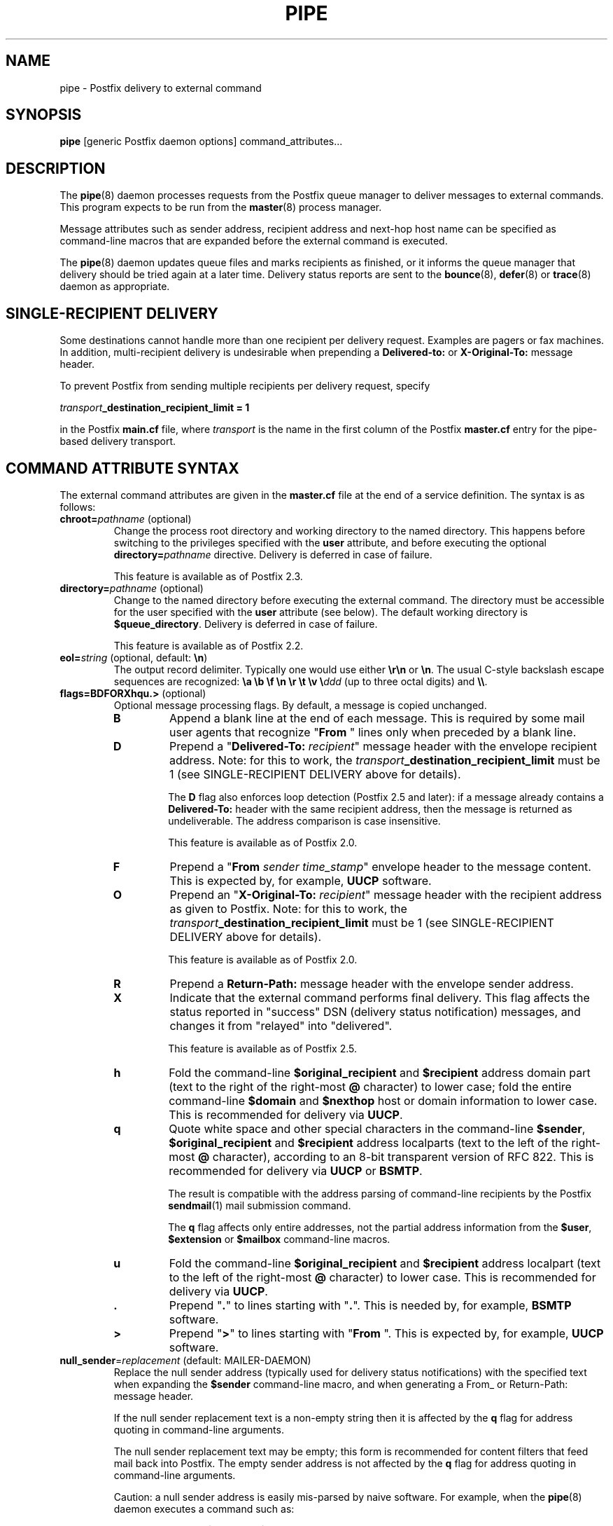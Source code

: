 .TH PIPE 8 
.ad
.fi
.SH NAME
pipe
\-
Postfix delivery to external command
.SH "SYNOPSIS"
.na
.nf
\fBpipe\fR [generic Postfix daemon options] command_attributes...
.SH DESCRIPTION
.ad
.fi
The \fBpipe\fR(8) daemon processes requests from the Postfix queue
manager to deliver messages to external commands.
This program expects to be run from the \fBmaster\fR(8) process
manager.

Message attributes such as sender address, recipient address and
next\-hop host name can be specified as command\-line macros that are
expanded before the external command is executed.

The \fBpipe\fR(8) daemon updates queue files and marks recipients
as finished, or it informs the queue manager that delivery should
be tried again at a later time. Delivery status reports are sent
to the \fBbounce\fR(8), \fBdefer\fR(8) or \fBtrace\fR(8) daemon as
appropriate.
.SH "SINGLE-RECIPIENT DELIVERY"
.na
.nf
.ad
.fi
Some destinations cannot handle more than one recipient per
delivery request. Examples are pagers or fax machines.
In addition, multi\-recipient delivery is undesirable when
prepending a \fBDelivered\-to:\fR or \fBX\-Original\-To:\fR
message header.

To prevent Postfix from sending multiple recipients per delivery
request, specify
.sp
.nf
    \fItransport\fB_destination_recipient_limit = 1\fR
.fi

in the Postfix \fBmain.cf\fR file, where \fItransport\fR
is the name in the first column of the Postfix \fBmaster.cf\fR
entry for the pipe\-based delivery transport.
.SH "COMMAND ATTRIBUTE SYNTAX"
.na
.nf
.ad
.fi
The external command attributes are given in the \fBmaster.cf\fR
file at the end of a service definition.  The syntax is as follows:
.IP "\fBchroot=\fIpathname\fR (optional)"
Change the process root directory and working directory to
the named directory. This happens before switching to the
privileges specified with the \fBuser\fR attribute, and
before executing the optional \fBdirectory=\fIpathname\fR
directive. Delivery is deferred in case of failure.
.sp
This feature is available as of Postfix 2.3.
.IP "\fBdirectory=\fIpathname\fR (optional)"
Change to the named directory before executing the external command.
The directory must be accessible for the user specified with the
\fBuser\fR attribute (see below).
The default working directory is \fB$queue_directory\fR.
Delivery is deferred in case of failure.
.sp
This feature is available as of Postfix 2.2.
.IP "\fBeol=\fIstring\fR (optional, default: \fB\en\fR)"
The output record delimiter. Typically one would use either
\fB\er\en\fR or \fB\en\fR. The usual C\-style backslash escape
sequences are recognized: \fB\ea \eb \ef \en \er \et \ev
\e\fIddd\fR (up to three octal digits) and \fB\e\e\fR.
.IP "\fBflags=BDFORXhqu.>\fR (optional)"
Optional message processing flags. By default, a message is
copied unchanged.
.RS
.IP \fBB\fR
Append a blank line at the end of each message. This is required
by some mail user agents that recognize "\fBFrom \fR" lines only
when preceded by a blank line.
.IP \fBD\fR
Prepend a "\fBDelivered\-To: \fIrecipient\fR" message header with the
envelope recipient address. Note: for this to work, the
\fItransport\fB_destination_recipient_limit\fR must be 1
(see SINGLE\-RECIPIENT DELIVERY above for details).
.sp
The \fBD\fR flag also enforces loop detection (Postfix 2.5 and later):
if a message already contains a \fBDelivered\-To:\fR header
with the same recipient address, then the message is
returned as undeliverable. The address comparison is case
insensitive.
.sp
This feature is available as of Postfix 2.0.
.IP \fBF\fR
Prepend a "\fBFrom \fIsender time_stamp\fR" envelope header to
the message content.
This is expected by, for example, \fBUUCP\fR software.
.IP \fBO\fR
Prepend an "\fBX\-Original\-To: \fIrecipient\fR" message header
with the recipient address as given to Postfix. Note: for this to
work, the \fItransport\fB_destination_recipient_limit\fR must be 1
(see SINGLE\-RECIPIENT DELIVERY above for details).
.sp
This feature is available as of Postfix 2.0.
.IP \fBR\fR
Prepend a \fBReturn\-Path:\fR message header with the envelope sender
address.
.IP \fBX\fR
Indicate that the external command performs final delivery.
This flag affects the status reported in "success" DSN
(delivery status notification) messages, and changes it
from "relayed" into "delivered".
.sp
This feature is available as of Postfix 2.5.
.IP \fBh\fR
Fold the command\-line \fB$original_recipient\fR and
\fB$recipient\fR address domain part
(text to the right of the right\-most \fB@\fR character) to
lower case; fold the entire command\-line \fB$domain\fR and
\fB$nexthop\fR host or domain information to lower case.
This is recommended for delivery via \fBUUCP\fR.
.IP \fBq\fR
Quote white space and other special characters in the command\-line
\fB$sender\fR, \fB$original_recipient\fR and \fB$recipient\fR
address localparts (text to the
left of the right\-most \fB@\fR character), according to an 8\-bit
transparent version of RFC 822.
This is recommended for delivery via \fBUUCP\fR or \fBBSMTP\fR.
.sp
The result is compatible with the address parsing of command\-line
recipients by the Postfix \fBsendmail\fR(1) mail submission command.
.sp
The \fBq\fR flag affects only entire addresses, not the partial
address information from the \fB$user\fR, \fB$extension\fR or
\fB$mailbox\fR command\-line macros.
.IP \fBu\fR
Fold the command\-line \fB$original_recipient\fR and
\fB$recipient\fR address localpart (text to
the left of the right\-most \fB@\fR character) to lower case.
This is recommended for delivery via \fBUUCP\fR.
.IP \fB.\fR
Prepend "\fB.\fR" to lines starting with "\fB.\fR". This is needed
by, for example, \fBBSMTP\fR software.
.IP \fB>\fR
Prepend "\fB>\fR" to lines starting with "\fBFrom \fR". This is expected
by, for example, \fBUUCP\fR software.
.RE
.IP "\fBnull_sender\fR=\fIreplacement\fR (default: MAILER\-DAEMON)"
Replace the null sender address (typically used for delivery
status notifications) with the specified text
when expanding the \fB$sender\fR command\-line macro, and
when generating a From_ or Return\-Path: message header.

If the null sender replacement text is a non\-empty string
then it is affected by the \fBq\fR flag for address quoting
in command\-line arguments.

The null sender replacement text may be empty; this form
is recommended for content filters that feed mail back into
Postfix. The empty sender address is not affected by the
\fBq\fR flag for address quoting in command\-line arguments.
.sp
Caution: a null sender address is easily mis\-parsed by
naive software. For example, when the \fBpipe\fR(8) daemon
executes a command such as:
.sp
.nf
    \fIWrong\fR: command \-f$sender \-\- $recipient
.fi
.IP
the command will mis\-parse the \-f option value when the
sender address is a null string.  For correct parsing,
specify \fB$sender\fR as an argument by itself:
.sp
.nf
    \fIRight\fR: command \-f $sender \-\- $recipient
.fi
.IP
This feature is available as of Postfix 2.3.
.IP "\fBsize\fR=\fIsize_limit\fR (optional)"
Don't deliver messages that exceed this size limit (in
bytes); return them to the sender instead.
.IP "\fBuser\fR=\fIusername\fR (required)"
.IP "\fBuser\fR=\fIusername\fR:\fIgroupname\fR"
Execute the external command with the user ID and group ID of the
specified \fIusername\fR.  The software refuses to execute
commands with root privileges, or with the privileges of the
mail system owner. If \fIgroupname\fR is specified, the
corresponding group ID is used instead of the group ID of
\fIusername\fR.
.IP "\fBargv\fR=\fIcommand\fR... (required)"
The command to be executed. This must be specified as the
last command attribute.
The command is executed directly, i.e. without interpretation of
shell meta characters by a shell command interpreter.
.sp
Specify "{" and "}" around command arguments that contain
whitespace (Postfix 3.0 and later). Whitespace
after "{" and before "}" is ignored.
.sp
In the command argument vector, the following macros are recognized
and replaced with corresponding information from the Postfix queue
manager delivery request.
.sp
In addition to the form ${\fIname\fR}, the forms $\fIname\fR and
the deprecated form $(\fIname\fR) are also recognized.
Specify \fB$$\fR where a single \fB$\fR is wanted.
.RS
.IP \fB${client_address}\fR
This macro expands to the remote client network address.
.sp
This feature is available as of Postfix 2.2.
.IP \fB${client_helo}\fR
This macro expands to the remote client HELO command parameter.
.sp
This feature is available as of Postfix 2.2.
.IP \fB${client_hostname}\fR
This macro expands to the remote client hostname.
.sp
This feature is available as of Postfix 2.2.
.IP \fB${client_port}\fR
This macro expands to the remote client TCP port number.
.sp
This feature is available as of Postfix 2.5.
.IP \fB${client_protocol}\fR
This macro expands to the remote client protocol.
.sp
This feature is available as of Postfix 2.2.
.IP \fB${domain}\fR
This macro expands to the domain portion of the recipient
address.  For example, with an address \fIuser+foo@domain\fR
the domain is \fIdomain\fR.
.sp
This information is modified by the \fBh\fR flag for case folding.
.sp
This feature is available as of Postfix 2.5.
.IP \fB${extension}\fR
This macro expands to the extension part of a recipient address.
For example, with an address \fIuser+foo@domain\fR the extension is
\fIfoo\fR.
.sp
A command\-line argument that contains \fB${extension}\fR expands
into as many command\-line arguments as there are recipients.
.sp
This information is modified by the \fBu\fR flag for case folding.
.IP \fB${mailbox}\fR
This macro expands to the complete local part of a recipient address.
For example, with an address \fIuser+foo@domain\fR the mailbox is
\fIuser+foo\fR.
.sp
A command\-line argument that contains \fB${mailbox}\fR
expands to as many command\-line arguments as there are recipients.
.sp
This information is modified by the \fBu\fR flag for case folding.
.IP \fB${nexthop}\fR
This macro expands to the next\-hop hostname.
.sp
This information is modified by the \fBh\fR flag for case folding.
.IP \fB${original_recipient}\fR
This macro expands to the complete recipient address before any
address rewriting or aliasing.
.sp
A command\-line argument that contains
\fB${original_recipient}\fR expands to as many
command\-line arguments as there are recipients.
.sp
This information is modified by the \fBhqu\fR flags for quoting
and case folding.
.sp
This feature is available as of Postfix 2.5.
.IP \fB${queue_id}\fR
This macro expands to the queue id.
.sp
This feature is available as of Postfix 2.11.
.IP \fB${recipient}\fR
This macro expands to the complete recipient address.
.sp
A command\-line argument that contains \fB${recipient}\fR
expands to as many command\-line arguments as there are recipients.
.sp
This information is modified by the \fBhqu\fR flags for quoting
and case folding.
.IP \fB${sasl_method}\fR
This macro expands to the name of the SASL authentication
mechanism in the AUTH command when the Postfix SMTP server
received the message.
.sp
This feature is available as of Postfix 2.2.
.IP \fB${sasl_sender}\fR
This macro expands to the SASL sender name (i.e. the original
submitter as per RFC 4954) in the MAIL FROM command when
the Postfix SMTP server received the message.
.sp
This feature is available as of Postfix 2.2.
.IP \fB${sasl_username}\fR
This macro expands to the SASL user name in the AUTH command
when the Postfix SMTP server received the message.
.sp
This feature is available as of Postfix 2.2.
.IP \fB${sender}\fR
This macro expands to the envelope sender address. By default,
the null sender address expands to MAILER\-DAEMON; this can
be changed with the \fBnull_sender\fR attribute, as described
above.
.sp
This information is modified by the \fBq\fR flag for quoting.
.IP \fB${size}\fR
This macro expands to Postfix's idea of the message size, which
is an approximation of the size of the message as delivered.
.IP \fB${user}\fR
This macro expands to the username part of a recipient address.
For example, with an address \fIuser+foo@domain\fR the username
part is \fIuser\fR.
.sp
A command\-line argument that contains \fB${user}\fR expands
into as many command\-line arguments as there are recipients.
.sp
This information is modified by the \fBu\fR flag for case folding.
.RE
.SH "STANDARDS"
.na
.nf
RFC 3463 (Enhanced status codes)
.SH DIAGNOSTICS
.ad
.fi
Command exit status codes are expected to
follow the conventions defined in <\fBsysexits.h\fR>.
Exit status 0 means normal successful completion.

In the case of a non\-zero exit status, a limited amount of
command output is logged, and reported in a delivery status
notification.  When the output begins with a 4.X.X or 5.X.X
enhanced status code, the status code takes precedence over
the non\-zero exit status (Postfix version 2.3 and later).

After successful delivery (zero exit status) a limited
amount of command output is logged, and reported in "success"
delivery status notifications (Postfix 3.0 and later).
This command output is not examined for the presence of an
enhanced status code.

Problems and transactions are logged to \fBsyslogd\fR(8).
Corrupted message files are marked so that the queue manager
can move them to the \fBcorrupt\fR queue for further inspection.
.SH "SECURITY"
.na
.nf
.fi
.ad
This program needs a dual personality 1) to access the private
Postfix queue and IPC mechanisms, and 2) to execute external
commands as the specified user. It is therefore security sensitive.
.SH "CONFIGURATION PARAMETERS"
.na
.nf
.ad
.fi
Changes to \fBmain.cf\fR are picked up automatically as \fBpipe\fR(8)
processes run for only a limited amount of time. Use the command
"\fBpostfix reload\fR" to speed up a change.

The text below provides only a parameter summary. See
\fBpostconf\fR(5) for more details including examples.
.SH "RESOURCE AND RATE CONTROLS"
.na
.nf
.ad
.fi
In the text below, \fItransport\fR is the first field in a
\fBmaster.cf\fR entry.
.IP "\fItransport\fB_destination_concurrency_limit ($default_destination_concurrency_limit)\fR"
Limit the number of parallel deliveries to the same destination,
for delivery via the named \fItransport\fR.
The limit is enforced by the Postfix queue manager.
.IP "\fItransport\fB_destination_recipient_limit ($default_destination_recipient_limit)\fR"
Limit the number of recipients per message delivery, for delivery
via the named \fItransport\fR.
The limit is enforced by the Postfix queue manager.
.IP "\fItransport\fB_time_limit ($command_time_limit)\fR"
Limit the time for delivery to external command, for delivery via
the named \fItransport\fR.
The limit is enforced by the pipe delivery agent.

Postfix 2.4 and later support a suffix that specifies the
time unit: s (seconds), m (minutes), h (hours), d (days),
w (weeks). The default time unit is seconds.
.SH "MISCELLANEOUS CONTROLS"
.na
.nf
.ad
.fi
.IP "\fBconfig_directory (see 'postconf -d' output)\fR"
The default location of the Postfix main.cf and master.cf
configuration files.
.IP "\fBdaemon_timeout (18000s)\fR"
How much time a Postfix daemon process may take to handle a
request before it is terminated by a built\-in watchdog timer.
.IP "\fBdelay_logging_resolution_limit (2)\fR"
The maximal number of digits after the decimal point when logging
sub\-second delay values.
.IP "\fBexport_environment (see 'postconf -d' output)\fR"
The list of environment variables that a Postfix process will export
to non\-Postfix processes.
.IP "\fBipc_timeout (3600s)\fR"
The time limit for sending or receiving information over an internal
communication channel.
.IP "\fBmail_owner (postfix)\fR"
The UNIX system account that owns the Postfix queue and most Postfix
daemon processes.
.IP "\fBmax_idle (100s)\fR"
The maximum amount of time that an idle Postfix daemon process waits
for an incoming connection before terminating voluntarily.
.IP "\fBmax_use (100)\fR"
The maximal number of incoming connections that a Postfix daemon
process will service before terminating voluntarily.
.IP "\fBprocess_id (read\-only)\fR"
The process ID of a Postfix command or daemon process.
.IP "\fBprocess_name (read\-only)\fR"
The process name of a Postfix command or daemon process.
.IP "\fBqueue_directory (see 'postconf -d' output)\fR"
The location of the Postfix top\-level queue directory.
.IP "\fBrecipient_delimiter (empty)\fR"
The set of characters that can separate a user name from its
extension (example: user+foo), or a .forward file name from its
extension (example: .forward+foo).
.IP "\fBsyslog_facility (mail)\fR"
The syslog facility of Postfix logging.
.IP "\fBsyslog_name (see 'postconf -d' output)\fR"
The mail system name that is prepended to the process name in syslog
records, so that "smtpd" becomes, for example, "postfix/smtpd".
.PP
Available in Postfix version 3.0 and later:
.IP "\fBpipe_delivery_status_filter ($default_delivery_status_filter)\fR"
Optional filter for the \fBpipe\fR(8) delivery agent to change the
delivery status code or explanatory text of successful or unsuccessful
deliveries.
.SH "SEE ALSO"
.na
.nf
qmgr(8), queue manager
bounce(8), delivery status reports
postconf(5), configuration parameters
master(5), generic daemon options
master(8), process manager
syslogd(8), system logging
.SH "LICENSE"
.na
.nf
.ad
.fi
The Secure Mailer license must be distributed with this software.
.SH "AUTHOR(S)"
.na
.nf
Wietse Venema
IBM T.J. Watson Research
P.O. Box 704
Yorktown Heights, NY 10598, USA

Wietse Venema
Google, Inc.
111 8th Avenue
New York, NY 10011, USA
